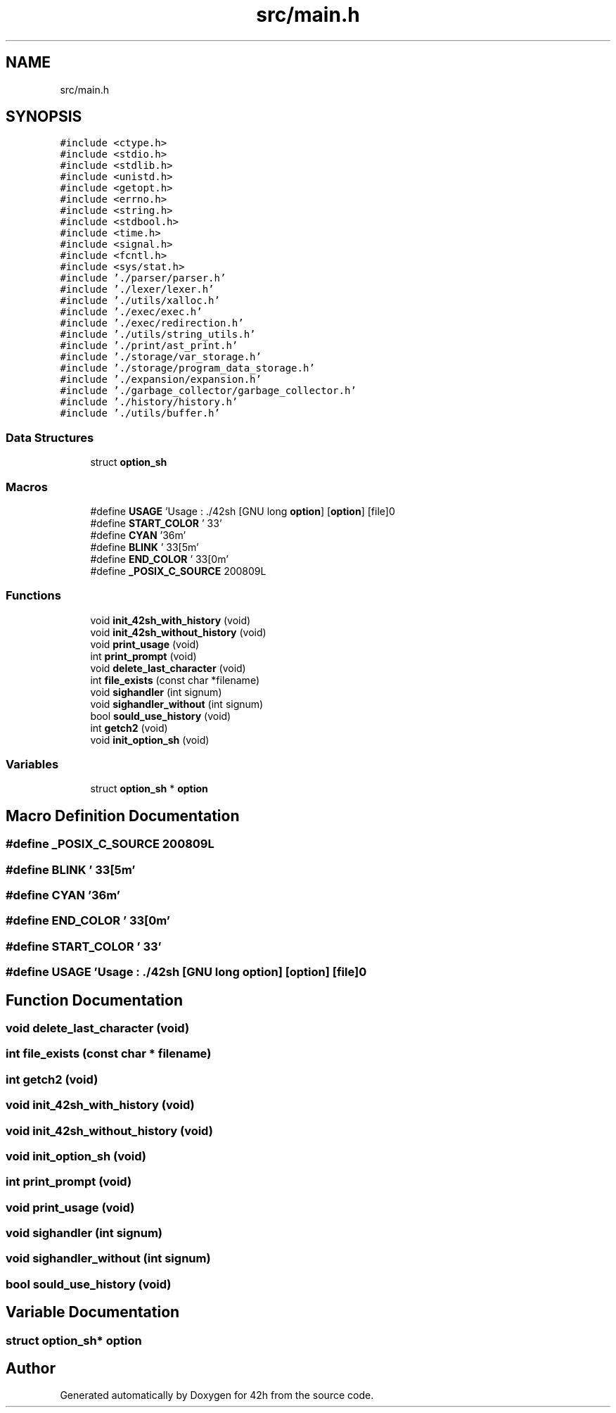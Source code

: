 .TH "src/main.h" 3 "Sat May 30 2020" "Version v0.1" "42h" \" -*- nroff -*-
.ad l
.nh
.SH NAME
src/main.h
.SH SYNOPSIS
.br
.PP
\fC#include <ctype\&.h>\fP
.br
\fC#include <stdio\&.h>\fP
.br
\fC#include <stdlib\&.h>\fP
.br
\fC#include <unistd\&.h>\fP
.br
\fC#include <getopt\&.h>\fP
.br
\fC#include <errno\&.h>\fP
.br
\fC#include <string\&.h>\fP
.br
\fC#include <stdbool\&.h>\fP
.br
\fC#include <time\&.h>\fP
.br
\fC#include <signal\&.h>\fP
.br
\fC#include <fcntl\&.h>\fP
.br
\fC#include <sys/stat\&.h>\fP
.br
\fC#include '\&./parser/parser\&.h'\fP
.br
\fC#include '\&./lexer/lexer\&.h'\fP
.br
\fC#include '\&./utils/xalloc\&.h'\fP
.br
\fC#include '\&./exec/exec\&.h'\fP
.br
\fC#include '\&./exec/redirection\&.h'\fP
.br
\fC#include '\&./utils/string_utils\&.h'\fP
.br
\fC#include '\&./print/ast_print\&.h'\fP
.br
\fC#include '\&./storage/var_storage\&.h'\fP
.br
\fC#include '\&./storage/program_data_storage\&.h'\fP
.br
\fC#include '\&./expansion/expansion\&.h'\fP
.br
\fC#include '\&./garbage_collector/garbage_collector\&.h'\fP
.br
\fC#include '\&./history/history\&.h'\fP
.br
\fC#include '\&./utils/buffer\&.h'\fP
.br

.SS "Data Structures"

.in +1c
.ti -1c
.RI "struct \fBoption_sh\fP"
.br
.in -1c
.SS "Macros"

.in +1c
.ti -1c
.RI "#define \fBUSAGE\fP   'Usage : \&./42sh [GNU long \fBoption\fP] [\fBoption\fP] [file]\\n'"
.br
.ti -1c
.RI "#define \fBSTART_COLOR\fP   '\\033'"
.br
.ti -1c
.RI "#define \fBCYAN\fP   '36m'"
.br
.ti -1c
.RI "#define \fBBLINK\fP   '\\033[5m'"
.br
.ti -1c
.RI "#define \fBEND_COLOR\fP   '\\033[0m'"
.br
.ti -1c
.RI "#define \fB_POSIX_C_SOURCE\fP   200809L"
.br
.in -1c
.SS "Functions"

.in +1c
.ti -1c
.RI "void \fBinit_42sh_with_history\fP (void)"
.br
.ti -1c
.RI "void \fBinit_42sh_without_history\fP (void)"
.br
.ti -1c
.RI "void \fBprint_usage\fP (void)"
.br
.ti -1c
.RI "int \fBprint_prompt\fP (void)"
.br
.ti -1c
.RI "void \fBdelete_last_character\fP (void)"
.br
.ti -1c
.RI "int \fBfile_exists\fP (const char *filename)"
.br
.ti -1c
.RI "void \fBsighandler\fP (int signum)"
.br
.ti -1c
.RI "void \fBsighandler_without\fP (int signum)"
.br
.ti -1c
.RI "bool \fBsould_use_history\fP (void)"
.br
.ti -1c
.RI "int \fBgetch2\fP (void)"
.br
.ti -1c
.RI "void \fBinit_option_sh\fP (void)"
.br
.in -1c
.SS "Variables"

.in +1c
.ti -1c
.RI "struct \fBoption_sh\fP * \fBoption\fP"
.br
.in -1c
.SH "Macro Definition Documentation"
.PP 
.SS "#define _POSIX_C_SOURCE   200809L"

.SS "#define BLINK   '\\033[5m'"

.SS "#define CYAN   '36m'"

.SS "#define END_COLOR   '\\033[0m'"

.SS "#define START_COLOR   '\\033'"

.SS "#define USAGE   'Usage : \&./42sh [GNU long \fBoption\fP] [\fBoption\fP] [file]\\n'"

.SH "Function Documentation"
.PP 
.SS "void delete_last_character (void)"

.SS "int file_exists (const char * filename)"

.SS "int getch2 (void)"

.SS "void init_42sh_with_history (void)"

.SS "void init_42sh_without_history (void)"

.SS "void init_option_sh (void)"

.SS "int print_prompt (void)"

.SS "void print_usage (void)"

.SS "void sighandler (int signum)"

.SS "void sighandler_without (int signum)"

.SS "bool sould_use_history (void)"

.SH "Variable Documentation"
.PP 
.SS "struct \fBoption_sh\fP* option"

.SH "Author"
.PP 
Generated automatically by Doxygen for 42h from the source code\&.
